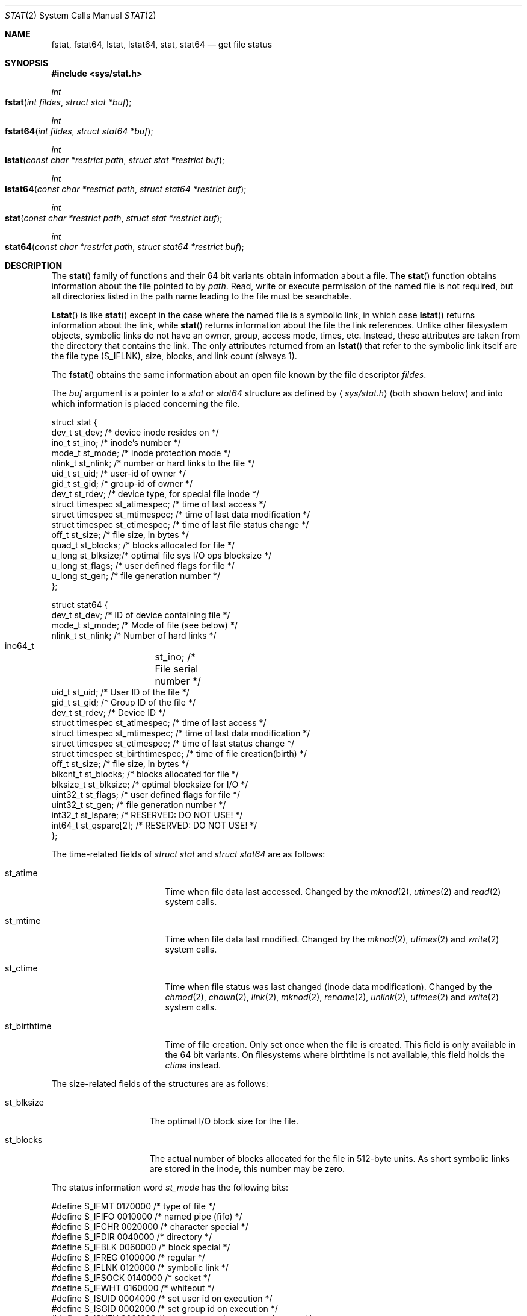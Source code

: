 .\"	$OpenBSD: stat.2,v 1.3 1997/02/13 05:20:55 millert Exp $
.\"
.\" Copyright (c) 1980, 1991, 1993, 1994
.\"	The Regents of the University of California.  All rights reserved.
.\"
.\" Redistribution and use in source and binary forms, with or without
.\" modification, are permitted provided that the following conditions
.\" are met:
.\" 1. Redistributions of source code must retain the above copyright
.\"    notice, this list of conditions and the following disclaimer.
.\" 2. Redistributions in binary form must reproduce the above copyright
.\"    notice, this list of conditions and the following disclaimer in the
.\"    documentation and/or other materials provided with the distribution.
.\" 3. All advertising materials mentioning features or use of this software
.\"    must display the following acknowledgement:
.\"	This product includes software developed by the University of
.\"	California, Berkeley and its contributors.
.\" 4. Neither the name of the University nor the names of its contributors
.\"    may be used to endorse or promote products derived from this software
.\"    without specific prior written permission.
.\"
.\" THIS SOFTWARE IS PROVIDED BY THE REGENTS AND CONTRIBUTORS ``AS IS'' AND
.\" ANY EXPRESS OR IMPLIED WARRANTIES, INCLUDING, BUT NOT LIMITED TO, THE
.\" IMPLIED WARRANTIES OF MERCHANTABILITY AND FITNESS FOR A PARTICULAR PURPOSE
.\" ARE DISCLAIMED.  IN NO EVENT SHALL THE REGENTS OR CONTRIBUTORS BE LIABLE
.\" FOR ANY DIRECT, INDIRECT, INCIDENTAL, SPECIAL, EXEMPLARY, OR CONSEQUENTIAL
.\" DAMAGES (INCLUDING, BUT NOT LIMITED TO, PROCUREMENT OF SUBSTITUTE GOODS
.\" OR SERVICES; LOSS OF USE, DATA, OR PROFITS; OR BUSINESS INTERRUPTION)
.\" HOWEVER CAUSED AND ON ANY THEORY OF LIABILITY, WHETHER IN CONTRACT, STRICT
.\" LIABILITY, OR TORT (INCLUDING NEGLIGENCE OR OTHERWISE) ARISING IN ANY WAY
.\" OUT OF THE USE OF THIS SOFTWARE, EVEN IF ADVISED OF THE POSSIBILITY OF
.\" SUCH DAMAGE.
.\"
.\"     @(#)stat.2	8.3 (Berkeley) 4/19/94
.\"
.Dd April 19, 1994
.Dt STAT 2
.Os BSD 4
.Sh NAME
.Nm fstat ,
.Nm fstat64 ,
.Nm lstat ,
.Nm lstat64 ,
.Nm stat ,
.Nm stat64
.Nd get file status
.Sh SYNOPSIS
.Fd #include <sys/stat.h>
.Ft int
.Fo fstat
.Fa "int fildes"
.Fa "struct stat *buf"
.Fc
.Ft int
.Fo fstat64
.Fa "int fildes"
.Fa "struct stat64 *buf"
.Fc
.Ft int
.Fo lstat
.Fa "const char *restrict path"
.Fa "struct stat *restrict buf"
.Fc
.Ft int
.Fo lstat64
.Fa "const char *restrict path"
.Fa "struct stat64 *restrict buf"
.Fc
.Ft int
.Fo stat
.Fa "const char *restrict path"
.Fa "struct stat *restrict buf"
.Fc
.Ft int
.Fo stat64
.Fa "const char *restrict path"
.Fa "struct stat64 *restrict buf"
.Fc
.Sh DESCRIPTION
The
.Fn stat
family of functions and their 64 bit variants obtain information about a file. The 
.Fn stat 
function obtains information about the file pointed to by
.Fa path .
Read, write or execute
permission of the named file is not required, but all directories
listed in the path name leading to the file must be searchable.
.Pp
.Fn Lstat
is like
.Fn stat
except in the case where the named file is a symbolic link,
in which case
.Fn lstat
returns information about the link,
while
.Fn stat
returns information about the file the link references.
Unlike other filesystem objects,
symbolic links do not have an owner, group, access mode, times, etc.
Instead, these attributes are taken from the directory that
contains the link.
The only attributes returned from an
.Fn lstat
that refer to the symbolic link itself are the file type (S_IFLNK),
size, blocks, and link count (always 1).
.Pp
The
.Fn fstat
obtains the same information about an open file
known by the file descriptor
.Fa fildes .
.Pp
The
.Fa buf
argument is a pointer to a
.Fa stat
or
.Fa stat64
structure 
as defined by
.Aq Pa sys/stat.h
(both shown below)
and into which information is placed concerning the file.
.Bd -literal
struct stat {
    dev_t    st_dev;    /* device inode resides on */
    ino_t    st_ino;    /* inode's number */
    mode_t   st_mode;   /* inode protection mode */
    nlink_t  st_nlink;  /* number or hard links to the file */
    uid_t    st_uid;    /* user-id of owner */
    gid_t    st_gid;    /* group-id of owner */
    dev_t    st_rdev;   /* device type, for special file inode */
    struct timespec st_atimespec;  /* time of last access */
    struct timespec st_mtimespec;  /* time of last data modification */
    struct timespec st_ctimespec;  /* time of last file status change */
    off_t    st_size;   /* file size, in bytes */
    quad_t   st_blocks; /* blocks allocated for file */
    u_long   st_blksize;/* optimal file sys I/O ops blocksize */
    u_long   st_flags;  /* user defined flags for file */
    u_long   st_gen;    /* file generation number */
};


struct stat64 {
    dev_t           st_dev;           /* ID of device containing file */
    mode_t          st_mode;          /* Mode of file (see below) */
    nlink_t         st_nlink;         /* Number of hard links */
    ino64_t 	    st_ino;          /* File serial number */
    uid_t           st_uid;           /* User ID of the file */
    gid_t           st_gid;           /* Group ID of the file */
    dev_t           st_rdev;          /* Device ID */
    struct timespec st_atimespec;     /* time of last access */
    struct timespec st_mtimespec;     /* time of last data modification */
    struct timespec st_ctimespec;     /* time of last status change */
    struct timespec st_birthtimespec; /* time of file creation(birth) */
    off_t           st_size;          /* file size, in bytes */
    blkcnt_t        st_blocks;        /* blocks allocated for file */
    blksize_t       st_blksize;       /* optimal blocksize for I/O */
    uint32_t        st_flags;         /* user defined flags for file */
    uint32_t        st_gen;           /* file generation number */
    int32_t         st_lspare;        /* RESERVED: DO NOT USE! */
    int64_t         st_qspare[2];     /* RESERVED: DO NOT USE! */
};


.Ed
.Pp
The time-related fields of
.Fa struct stat
and
.Fa struct stat64
are as follows:
.Bl -tag -width XXXst_birthtime
.It st_atime
Time when file data last accessed.
Changed by the
.Xr mknod 2 ,
.Xr utimes 2
and
.Xr read 2
system calls.
.It st_mtime
Time when file data last modified.
Changed by the
.Xr mknod 2 ,
.Xr utimes 2
and
.Xr write 2
system calls.
.It st_ctime
Time when file status was last changed (inode data modification).
Changed by the
.Xr chmod 2 ,
.Xr chown 2 ,
.Xr link 2 ,
.Xr mknod 2 ,
.Xr rename 2 ,
.Xr unlink 2 ,
.Xr utimes 2
and
.Xr write 2
system calls.
.It st_birthtime
Time of file creation. Only set once when the file is created. This field is 
only available in the 64 bit variants. On filesystems where birthtime is 
not available, this field holds the
.Fa ctime
instead.
.El
.Pp
The size-related fields of the structures are as follows:
.Bl -tag -width XXXst_blksize
.It st_blksize
The optimal I/O block size for the file.
.It st_blocks
The actual number of blocks allocated for the file in 512-byte units.
As short symbolic links are stored in the inode, this number may
be zero.
.El
.Pp
The status information word
.Fa st_mode
has the following bits:
.Bd -literal
#define S_IFMT 0170000           /* type of file */
#define        S_IFIFO  0010000  /* named pipe (fifo) */
#define        S_IFCHR  0020000  /* character special */
#define        S_IFDIR  0040000  /* directory */
#define        S_IFBLK  0060000  /* block special */
#define        S_IFREG  0100000  /* regular */
#define        S_IFLNK  0120000  /* symbolic link */
#define        S_IFSOCK 0140000  /* socket */
#define        S_IFWHT  0160000  /* whiteout */
#define S_ISUID 0004000  /* set user id on execution */
#define S_ISGID 0002000  /* set group id on execution */
#define S_ISVTX 0001000  /* save swapped text even after use */
#define S_IRUSR 0000400  /* read permission, owner */
#define S_IWUSR 0000200  /* write permission, owner */
#define S_IXUSR 0000100  /* execute/search permission, owner */
.Ed
.Pp
For a list of access modes, see
.Aq Pa sys/stat.h ,
.Xr access 2
and
.Xr chmod 2 .
.Pp
For a list of the file flags in the
.Fa st_flags
field, see
.Aq Pa sys/stat.h
and
.Xr chflags 2 .
.Sh RETURN VALUES
Upon successful completion a value of 0 is returned.
Otherwise, a value of -1 is returned and
.Va errno
is set to indicate the error.
.Sh COMPATIBILITY
Previous versions of the system used different types for the
.Li st_dev ,
.Li st_uid ,
.Li st_gid ,
.Li st_rdev ,
.Li st_size ,
.Li st_blksize
and
.Li st_blocks
fields.
.Sh ERRORS
.Bl -tag -width Er
The
.Fn fstat
system call will fail if:
.\" ===========
.It Bq Er EBADF
.Fa fildes
is not a valid open file descriptor.
.\" ===========
.It Bq Er EFAULT
.Fa Sb
points to an invalid address.
.\" ===========
.It Bq Er EIO
An I/O error occurs while reading from or writing to the file system.
.El
.Pp
The
.Fn lstat
and
.Fn stat
system calls will fail if:
.Bl -tag -width Er
.\" ===========
.It Bq Er EACCES
Search permission is denied for a component of the path prefix.
.\" ===========
.It Bq Er EFAULT
.Fa Sb
or
.Em name
points to an invalid address.
.\" ===========
.It Bq Er EIO
An I/O error occurs while reading from or writing to the file system.
.\" ===========
.It Bq Er ELOOP
Too many symbolic links are encountered in translating the pathname.
This is taken to be indicative of a looping symbolic link.
.\" ===========
.It Bq Er ENAMETOOLONG
A component of a pathname exceeds
.Dv {NAME_MAX}
characters, or an entire path name exceeds
.Dv {PATH_MAX}
characters.
.\" ===========
.It Bq Er ENOENT
The named file does not exist.
.\" ===========
.It Bq Er ENOTDIR
A component of the path prefix is not a directory.
.El
.Pp
The
.Fn fstat ,
.Fn lstat ,
and
.Fn stat
system calls will fail if:
.Bl -tag -width Er
.\" ===========
.It Bq Er EOVERFLOW
The file size in bytes 
or the number of blocks allocated to the file
or the file serial number cannot be represented correctly
in the structure pointed to by
.Fa buf .
.El
.Sh CAVEATS
The file generation number,
.Fa st_gen ,
is only available to the super-user.
.br
The fields in the stat structure currently marked
.Fa st_spare1 ,
.Fa st_spare2 ,
and
.Fa st_spare3
are present in preparation for inode time stamps expanding
to 64 bits.  This, however, can break certain programs that
depend on the time stamps being contiguous (in calls to
.Xr utimes 2 ) .
.Sh LEGACY SYNOPSIS
.Fd #include <sys/types.h>
.Fd #include <sys/stat.h>
.Pp
The include file
.In sys/types.h
is necessary.
.Sh SEE ALSO
.Xr chflags 2 ,
.Xr chmod 2 ,
.Xr chown 2 ,
.Xr utimes 2 ,
.Xr compat 5 ,
.Xr symlink 7
.Sh BUGS
Applying
.Xr fstat
to a socket (and thus to a pipe)
returns a zero'd buffer,
except for the blocksize field,
and a unique device and inode number.
.Sh STANDARDS
The
.Fn stat
and
.Fn fstat
function calls are expected to conform to 
.St -p1003.1-88 .
.Sh HISTORY
An
.Fn lstat
function call appeared in
.Bx 4.2 .
The 
.Fn stat64 ,
.Fn fstat64 ,
and
.Fn lstat64
system calls first appeared in Mac OS X 10.5 (Leopard).
